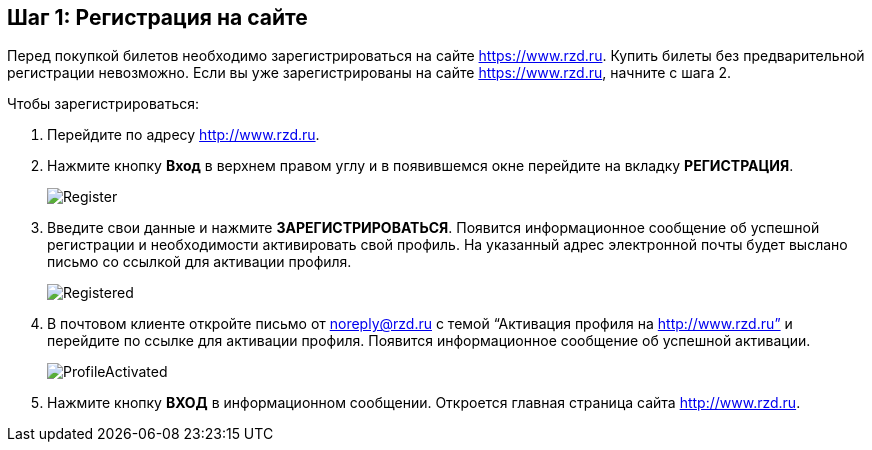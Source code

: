 == Шаг 1: Регистрация на сайте

Перед покупкой билетов необходимо зарегистрироваться на сайте https://www.rzd.ru. Купить билеты без предварительной регистрации невозможно.
Если вы уже зарегистрированы на сайте https://www.rzd.ru, начните с шага 2. 

Чтобы зарегистрироваться:
[start=1]
. Перейдите по адресу http://www.rzd.ru.
. Нажмите кнопку *Вход* в верхнем правом углу и в появившемся окне перейдите на вкладку *РЕГИСТРАЦИЯ*.
+
image::Graphics/Register.png[]
. Введите свои данные и нажмите *ЗАРЕГИСТРИРОВАТЬСЯ*.
Появится информационное сообщение об успешной регистрации и необходимости активировать свой профиль. На указанный адрес электронной почты будет выслано письмо со ссылкой для активации профиля.
+
image::Graphics/Registered.png[]
. В почтовом клиенте откройте письмо от noreply@rzd.ru c темой “Активация профиля на http://www.rzd.ru” и перейдите по ссылке для активации профиля.
Появится информационное сообщение об успешной активации. 
+
image::Graphics/ProfileActivated.png[]
. Нажмите кнопку *ВХОД* в информационном сообщении. Откроется главная страница сайта http://www.rzd.ru.

